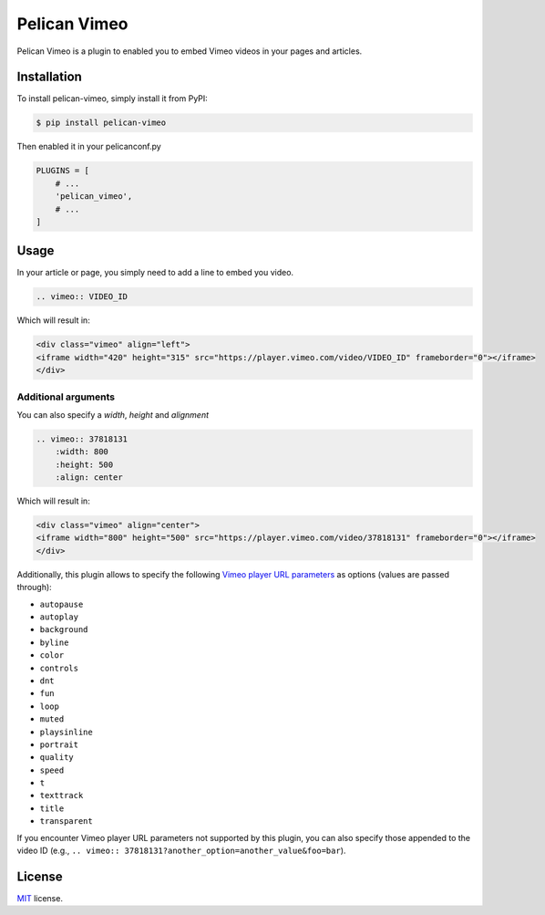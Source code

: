 =============
Pelican Vimeo
=============

Pelican Vimeo is a plugin to enabled you to embed Vimeo videos in your pages
and articles.

Installation
============

To install pelican-vimeo, simply install it from PyPI:

.. code-block:: bash

    $ pip install pelican-vimeo

Then enabled it in your pelicanconf.py

.. code-block:: python

    PLUGINS = [
        # ...
        'pelican_vimeo',
        # ...
    ]

Usage
=====

In your article or page, you simply need to add a line to embed you video.

.. code-block:: rst

    .. vimeo:: VIDEO_ID

Which will result in:

.. code-block:: html

    <div class="vimeo" align="left">
    <iframe width="420" height="315" src="https://player.vimeo.com/video/VIDEO_ID" frameborder="0"></iframe>
    </div>

Additional arguments
--------------------

You can also specify a `width`, `height` and `alignment`

.. code-block:: rst

	.. vimeo:: 37818131
            :width: 800
            :height: 500
            :align: center

Which will result in:

.. code-block:: html

    <div class="vimeo" align="center">
    <iframe width="800" height="500" src="https://player.vimeo.com/video/37818131" frameborder="0"></iframe>
    </div>

Additionally, this plugin allows to specify the following `Vimeo
player URL parameters
<https://vimeo.zendesk.com/hc/en-us/articles/360001494447>`__
as options (values are passed through):

* ``autopause``
* ``autoplay``
* ``background``
* ``byline``
* ``color``
* ``controls``
* ``dnt``
* ``fun``
* ``loop``
* ``muted``
* ``playsinline``
* ``portrait``
* ``quality``
* ``speed``
* ``t``
* ``texttrack``
* ``title``
* ``transparent``

If you encounter Vimeo player URL parameters not supported by this
plugin, you can also specify those appended to the video ID
(e.g., ``.. vimeo:: 37818131?another_option=another_value&foo=bar``).

License
=======

`MIT`_ license.

.. _MIT: http://opensource.org/licenses/MIT
